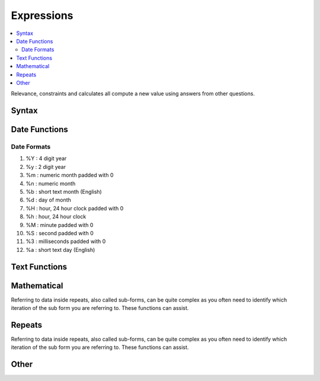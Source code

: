 .. _expression-reference:

Expressions
===========

.. contents::
 :local:  
 
Relevance, constraints and calculates all compute a new value using answers from other questions. 

Syntax
------

.. csv-table:: Syntax:
  :width: 70
  :widths: 10,10, 10, 40
  :header-rows: 1
  :file: tables/syntax.csv

Date Functions
--------------

.. csv-table:: Date Functions:
  :width: 80
  :widths: 20,20,40
  :header-rows: 1
  :file: tables/datefns.csv

Date Formats
++++++++++++

1.	%Y    :   4 digit year
2.	%y    :   2 digit year
3.	%m   :   numeric month padded with 0
4.	%n    :   numeric month
5.	%b    :   short text month (English)
6.	%d    :   day of month
7.	%H   :   hour, 24 hour clock padded with 0
8.	%h    :   hour, 24 hour clock
9.	%M  :   minute padded with 0
10.	%S    :   second padded with 0
11.	%3    :   milliseconds padded with 0
12.	%a    :   short text day (English)   

Text Functions
--------------


.. csv-table:: Text Functions:
  :width: 80
  :widths: 20,20,40
  :header-rows: 1
  :file: tables/textfns.csv
  
Mathematical
------------

Referring to data inside repeats, also called sub-forms, can be quite complex as you often need to identify which iteration of the 
sub form you are referring to.  These functions can assist.

.. csv-table:: Math Functions:
  :width: 80
  :widths: 20,20,40
  :header-rows: 1
  :file: tables/mathfns.csv
  
Repeats
-------

Referring to data inside repeats, also called sub-forms, can be quite complex as you often need to identify which iteration of the 
sub form you are referring to.  These functions can assist.

.. csv-table:: Repeat Functions:
  :width: 80
  :widths: 20,20,40
  :header-rows: 1
  :file: tables/repeatfns.csv

Other
-----

.. csv-table:: Other Functions:
  :width: 80
  :widths: 20,20,40
  :header-rows: 1
  :file: tables/otherfns.csv